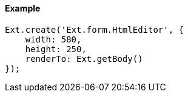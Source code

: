 ==== Example

[source, javascript]
----
Ext.create('Ext.form.HtmlEditor', {
    width: 580,
    height: 250,
    renderTo: Ext.getBody()
});
----